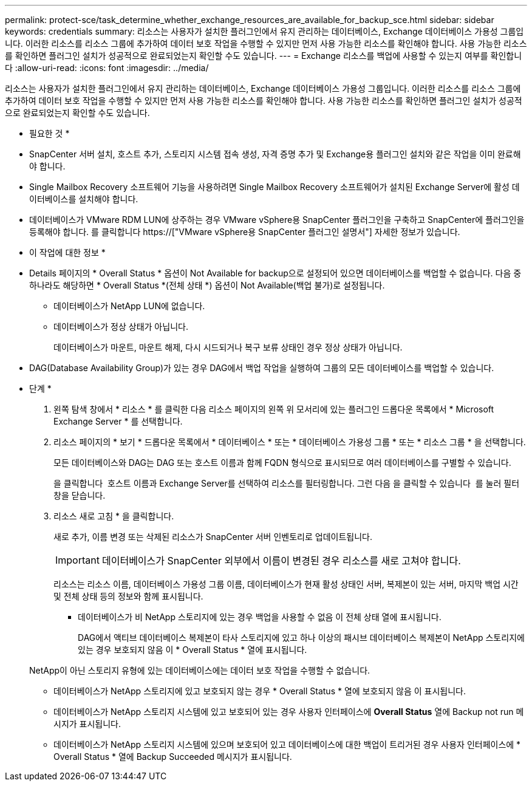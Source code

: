 ---
permalink: protect-sce/task_determine_whether_exchange_resources_are_available_for_backup_sce.html 
sidebar: sidebar 
keywords: credentials 
summary: 리소스는 사용자가 설치한 플러그인에서 유지 관리하는 데이터베이스, Exchange 데이터베이스 가용성 그룹입니다. 이러한 리소스를 리소스 그룹에 추가하여 데이터 보호 작업을 수행할 수 있지만 먼저 사용 가능한 리소스를 확인해야 합니다. 사용 가능한 리소스를 확인하면 플러그인 설치가 성공적으로 완료되었는지 확인할 수도 있습니다. 
---
= Exchange 리소스를 백업에 사용할 수 있는지 여부를 확인합니다
:allow-uri-read: 
:icons: font
:imagesdir: ../media/


[role="lead"]
리소스는 사용자가 설치한 플러그인에서 유지 관리하는 데이터베이스, Exchange 데이터베이스 가용성 그룹입니다. 이러한 리소스를 리소스 그룹에 추가하여 데이터 보호 작업을 수행할 수 있지만 먼저 사용 가능한 리소스를 확인해야 합니다. 사용 가능한 리소스를 확인하면 플러그인 설치가 성공적으로 완료되었는지 확인할 수도 있습니다.

* 필요한 것 *

* SnapCenter 서버 설치, 호스트 추가, 스토리지 시스템 접속 생성, 자격 증명 추가 및 Exchange용 플러그인 설치와 같은 작업을 이미 완료해야 합니다.
* Single Mailbox Recovery 소프트웨어 기능을 사용하려면 Single Mailbox Recovery 소프트웨어가 설치된 Exchange Server에 활성 데이터베이스를 설치해야 합니다.
* 데이터베이스가 VMware RDM LUN에 상주하는 경우 VMware vSphere용 SnapCenter 플러그인을 구축하고 SnapCenter에 플러그인을 등록해야 합니다. 를 클릭합니다 https://["VMware vSphere용 SnapCenter 플러그인 설명서"] 자세한 정보가 있습니다.


* 이 작업에 대한 정보 *

* Details 페이지의 * Overall Status * 옵션이 Not Available for backup으로 설정되어 있으면 데이터베이스를 백업할 수 없습니다. 다음 중 하나라도 해당하면 * Overall Status *(전체 상태 *) 옵션이 Not Available(백업 불가)로 설정됩니다.
+
** 데이터베이스가 NetApp LUN에 없습니다.
** 데이터베이스가 정상 상태가 아닙니다.
+
데이터베이스가 마운트, 마운트 해제, 다시 시드되거나 복구 보류 상태인 경우 정상 상태가 아닙니다.



* DAG(Database Availability Group)가 있는 경우 DAG에서 백업 작업을 실행하여 그룹의 모든 데이터베이스를 백업할 수 있습니다.


* 단계 *

. 왼쪽 탐색 창에서 * 리소스 * 를 클릭한 다음 리소스 페이지의 왼쪽 위 모서리에 있는 플러그인 드롭다운 목록에서 * Microsoft Exchange Server * 를 선택합니다.
. 리소스 페이지의 * 보기 * 드롭다운 목록에서 * 데이터베이스 * 또는 * 데이터베이스 가용성 그룹 * 또는 * 리소스 그룹 * 을 선택합니다.
+
모든 데이터베이스와 DAG는 DAG 또는 호스트 이름과 함께 FQDN 형식으로 표시되므로 여러 데이터베이스를 구별할 수 있습니다.

+
을 클릭합니다 image:../media/filter_icon.gif[""] 호스트 이름과 Exchange Server를 선택하여 리소스를 필터링합니다. 그런 다음 을 클릭할 수 있습니다 image:../media/filter_icon.gif[""] 를 눌러 필터 창을 닫습니다.

. 리소스 새로 고침 * 을 클릭합니다.
+
새로 추가, 이름 변경 또는 삭제된 리소스가 SnapCenter 서버 인벤토리로 업데이트됩니다.

+

IMPORTANT: 데이터베이스가 SnapCenter 외부에서 이름이 변경된 경우 리소스를 새로 고쳐야 합니다.

+
리소스는 리소스 이름, 데이터베이스 가용성 그룹 이름, 데이터베이스가 현재 활성 상태인 서버, 복제본이 있는 서버, 마지막 백업 시간 및 전체 상태 등의 정보와 함께 표시됩니다.

+
** 데이터베이스가 비 NetApp 스토리지에 있는 경우 백업을 사용할 수 없음 이 전체 상태 열에 표시됩니다.
+
DAG에서 액티브 데이터베이스 복제본이 타사 스토리지에 있고 하나 이상의 패시브 데이터베이스 복제본이 NetApp 스토리지에 있는 경우 보호되지 않음 이 * Overall Status * 열에 표시됩니다.

+
NetApp이 아닌 스토리지 유형에 있는 데이터베이스에는 데이터 보호 작업을 수행할 수 없습니다.

** 데이터베이스가 NetApp 스토리지에 있고 보호되지 않는 경우 * Overall Status * 열에 보호되지 않음 이 표시됩니다.
** 데이터베이스가 NetApp 스토리지 시스템에 있고 보호되어 있는 경우 사용자 인터페이스에 *Overall Status* 열에 Backup not run 메시지가 표시됩니다.
** 데이터베이스가 NetApp 스토리지 시스템에 있으며 보호되어 있고 데이터베이스에 대한 백업이 트리거된 경우 사용자 인터페이스에 * Overall Status * 열에 Backup Succeeded 메시지가 표시됩니다.



